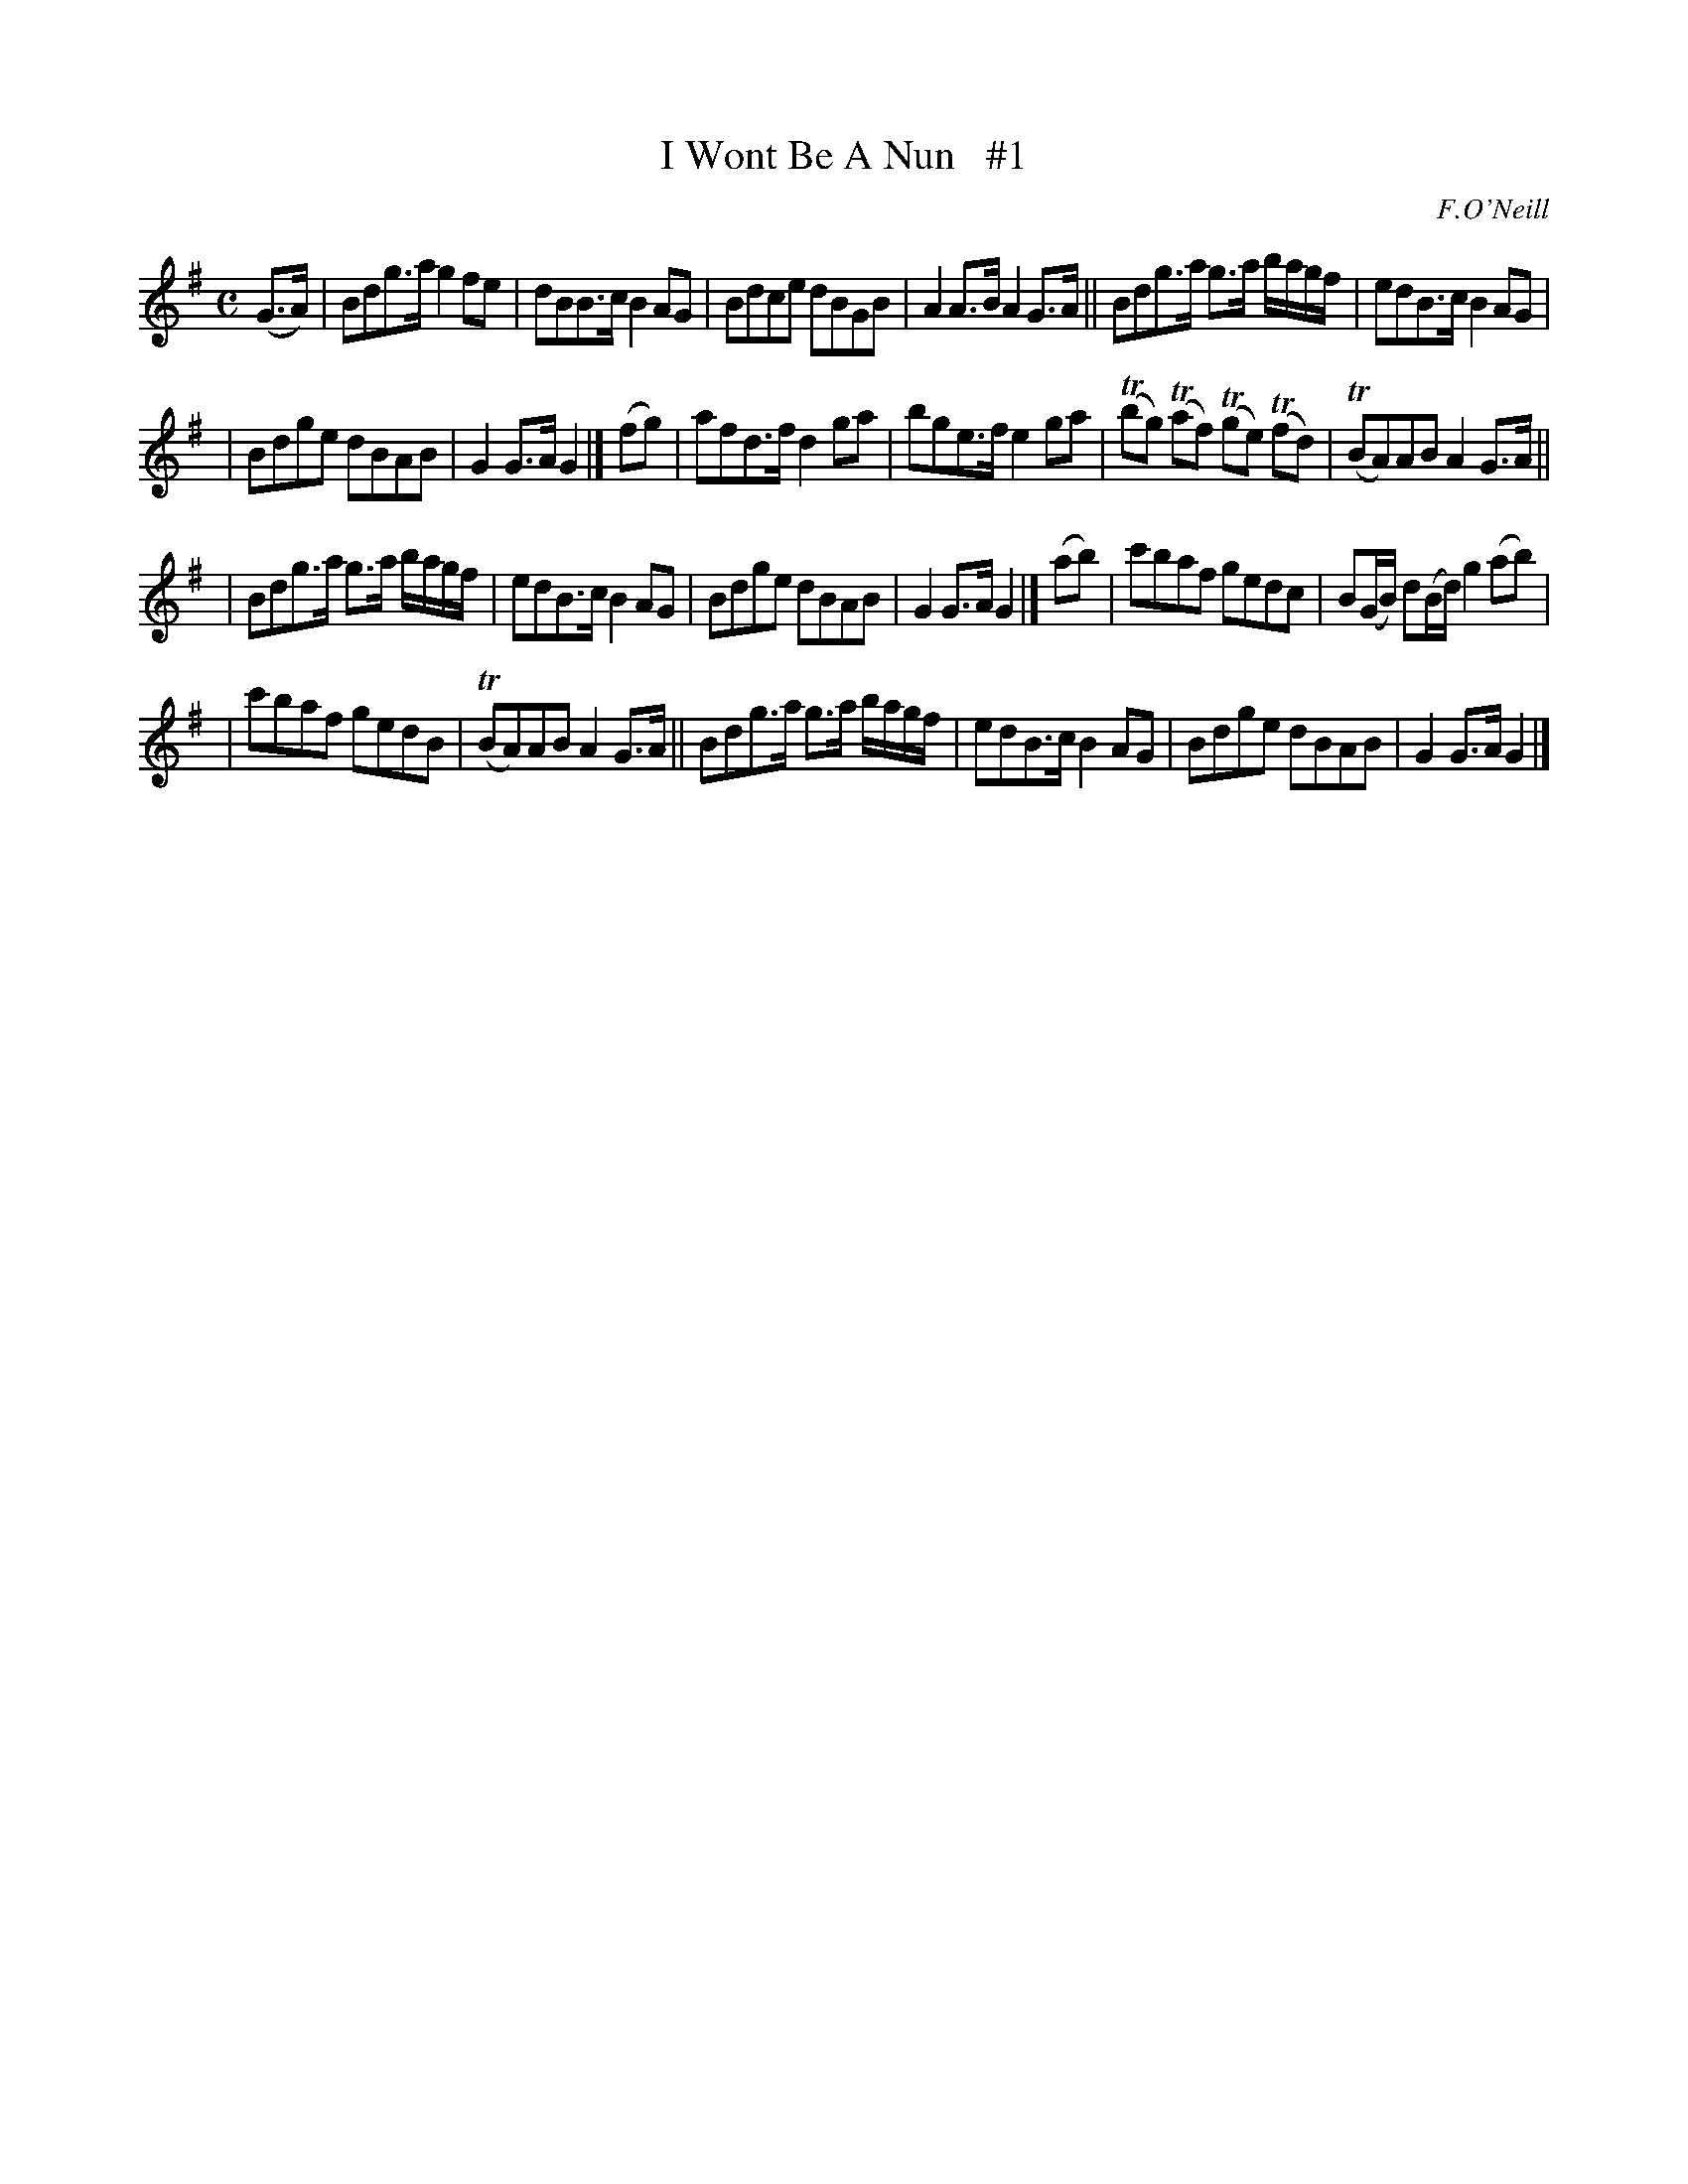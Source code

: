 X: 1813
T: I Wont Be A Nun   #1
R: reel, march
%S: s:4 b:24(6+6+6+6)
B: O'Neill's 1850 #1813
O: F.O'Neill
Z: Bob Safranek, rjs@gsp.org
M: C
L: 1/8
K: G
(G>A) | Bdg>a g2fe | dBB>c B2AG | Bdce dBGB | A2A>B A2G>A || Bdg>a g>a b/a/g/f/ | edB>c B2AG |
| Bdge dBAB | G2G>A G2 |] (fg) | afd>f d2ga | bge>f e2ga | (Tbg) (Taf) (Tge) (Tfd) | (TBA)AB A2G>A ||
| Bdg>a g>a b/a/g/f/ | edB>c B2AG | Bdge dBAB | G2G>A G2 |] (ab) | c'baf gedc | B(G/B/) d(B/d/) g2(ab) |
| c'baf gedB | (TBA)AB A2G>A || Bdg>a g>a b/a/g/f/ | edB>c B2AG | Bdge dBAB | G2G>A G2 |]
